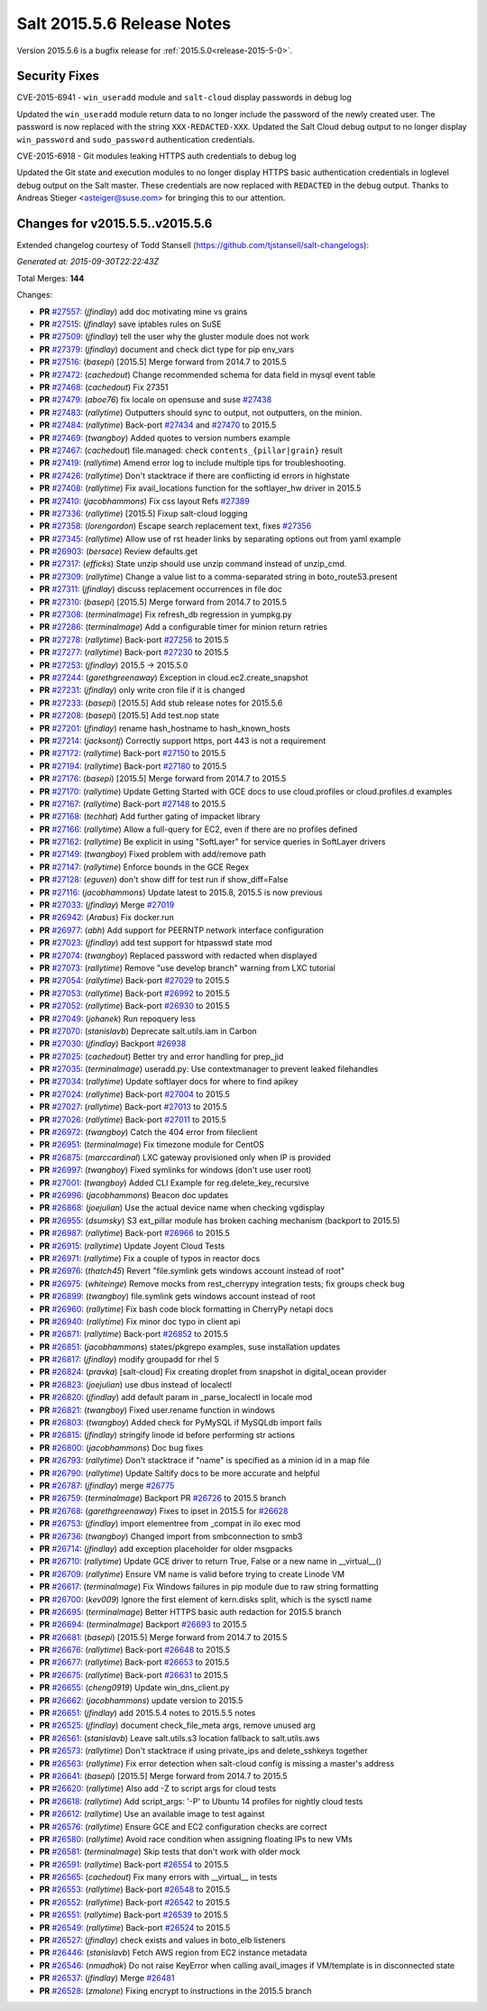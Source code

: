 ===========================
Salt 2015.5.6 Release Notes
===========================

Version 2015.5.6 is a bugfix release for :ref:`2015.5.0<release-2015-5-0>`.

Security Fixes
--------------

CVE-2015-6941 - ``win_useradd`` module and ``salt-cloud`` display passwords in debug log

Updated the ``win_useradd`` module return data to no longer include the password of the newly created user. The password is now replaced with the string ``XXX-REDACTED-XXX``.
Updated the Salt Cloud debug output to no longer display ``win_password`` and ``sudo_password`` authentication credentials.

CVE-2015-6918 - Git modules leaking HTTPS auth credentials to debug log

Updated the Git state and execution modules to no longer display HTTPS basic authentication credentials in loglevel debug output on the Salt master. These credentials are now replaced with ``REDACTED`` in the debug output. Thanks to Andreas Stieger <asteiger@suse.com> for bringing this to our attention.

Changes for v2015.5.5..v2015.5.6
--------------------------------

Extended changelog courtesy of Todd Stansell (https://github.com/tjstansell/salt-changelogs):

*Generated at: 2015-09-30T22:22:43Z*

Total Merges: **144**

Changes:

- **PR** `#27557`_: (*jfindlay*) add doc motivating mine vs grains

- **PR** `#27515`_: (*jfindlay*) save iptables rules on SuSE

- **PR** `#27509`_: (*jfindlay*) tell the user why the gluster module does not work

- **PR** `#27379`_: (*jfindlay*) document and check dict type for pip env_vars

- **PR** `#27516`_: (*basepi*) [2015.5] Merge forward from 2014.7 to 2015.5

- **PR** `#27472`_: (*cachedout*) Change recommended schema for data field in mysql event table

- **PR** `#27468`_: (*cachedout*) Fix 27351

- **PR** `#27479`_: (*aboe76*) fix locale on opensuse and suse `#27438`_

- **PR** `#27483`_: (*rallytime*) Outputters should sync to output, not outputters, on the minion.

- **PR** `#27484`_: (*rallytime*) Back-port `#27434`_ and `#27470`_ to 2015.5

- **PR** `#27469`_: (*twangboy*) Added quotes to version numbers example

- **PR** `#27467`_: (*cachedout*) file.managed: check ``contents_{pillar|grain}`` result

- **PR** `#27419`_: (*rallytime*) Amend error log to include multiple tips for troubleshooting.

- **PR** `#27426`_: (*rallytime*) Don't stacktrace if there are conflicting id errors in highstate

- **PR** `#27408`_: (*rallytime*) Fix avail_locations function for the softlayer_hw driver in 2015.5

- **PR** `#27410`_: (*jacobhammons*) Fix css layout Refs `#27389`_

- **PR** `#27336`_: (*rallytime*) [2015.5] Fixup salt-cloud logging

- **PR** `#27358`_: (*lorengordon*) Escape search replacement text, fixes `#27356`_

- **PR** `#27345`_: (*rallytime*) Allow use of rst header links by separating options out from yaml example

- **PR** `#26903`_: (*bersace*) Review defaults.get

- **PR** `#27317`_: (*efficks*) State unzip should use unzip command instead of unzip_cmd.

- **PR** `#27309`_: (*rallytime*) Change a value list to a comma-separated string in boto_route53.present

- **PR** `#27311`_: (*jfindlay*) discuss replacement occurrences in file doc

- **PR** `#27310`_: (*basepi*) [2015.5] Merge forward from 2014.7 to 2015.5

- **PR** `#27308`_: (*terminalmage*) Fix refresh_db regression in yumpkg.py

- **PR** `#27286`_: (*terminalmage*) Add a configurable timer for minion return retries

- **PR** `#27278`_: (*rallytime*) Back-port `#27256`_ to 2015.5

- **PR** `#27277`_: (*rallytime*) Back-port `#27230`_ to 2015.5

- **PR** `#27253`_: (*jfindlay*) 2015.5 -> 2015.5.0

- **PR** `#27244`_: (*garethgreenaway*) Exception in cloud.ec2.create_snapshot

- **PR** `#27231`_: (*jfindlay*) only write cron file if it is changed

- **PR** `#27233`_: (*basepi*) [2015.5] Add stub release notes for 2015.5.6

- **PR** `#27208`_: (*basepi*) [2015.5] Add test.nop state

- **PR** `#27201`_: (*jfindlay*) rename hash_hostname to hash_known_hosts

- **PR** `#27214`_: (*jacksontj*) Correctly support https, port 443 is not a requirement

- **PR** `#27172`_: (*rallytime*) Back-port `#27150`_ to 2015.5

- **PR** `#27194`_: (*rallytime*) Back-port `#27180`_ to 2015.5

- **PR** `#27176`_: (*basepi*) [2015.5] Merge forward from 2014.7 to 2015.5

- **PR** `#27170`_: (*rallytime*) Update Getting Started with GCE docs to use cloud.profiles or cloud.profiles.d examples

- **PR** `#27167`_: (*rallytime*) Back-port `#27148`_ to 2015.5

- **PR** `#27168`_: (*techhat*) Add further gating of impacket library

- **PR** `#27166`_: (*rallytime*) Allow a full-query for EC2, even if there are no profiles defined

- **PR** `#27162`_: (*rallytime*) Be explicit in using "SoftLayer" for service queries in SoftLayer drivers

- **PR** `#27149`_: (*twangboy*) Fixed problem with add/remove path

- **PR** `#27147`_: (*rallytime*) Enforce bounds in the GCE Regex

- **PR** `#27128`_: (*eguven*) don't show diff for test run if show_diff=False

- **PR** `#27116`_: (*jacobhammons*) Update latest to 2015.8, 2015.5 is now previous

- **PR** `#27033`_: (*jfindlay*) Merge `#27019`_

- **PR** `#26942`_: (*Arabus*) Fix docker.run

- **PR** `#26977`_: (*abh*) Add support for PEERNTP network interface configuration

- **PR** `#27023`_: (*jfindlay*) add test support for htpasswd state mod

- **PR** `#27074`_: (*twangboy*) Replaced password with redacted when displayed

- **PR** `#27073`_: (*rallytime*) Remove "use develop branch" warning from LXC tutorial

- **PR** `#27054`_: (*rallytime*) Back-port `#27029`_ to 2015.5

- **PR** `#27053`_: (*rallytime*) Back-port `#26992`_ to 2015.5

- **PR** `#27052`_: (*rallytime*) Back-port `#26930`_ to 2015.5

- **PR** `#27049`_: (*johanek*) Run repoquery less

- **PR** `#27070`_: (*stanislavb*) Deprecate salt.utils.iam in Carbon

- **PR** `#27030`_: (*jfindlay*) Backport `#26938`_

- **PR** `#27025`_: (*cachedout*) Better try and error handling for prep_jid

- **PR** `#27035`_: (*terminalmage*) useradd.py: Use contextmanager to prevent leaked filehandles

- **PR** `#27034`_: (*rallytime*) Update softlayer docs for where to find apikey

- **PR** `#27024`_: (*rallytime*) Back-port `#27004`_ to 2015.5

- **PR** `#27027`_: (*rallytime*) Back-port `#27013`_ to 2015.5

- **PR** `#27026`_: (*rallytime*) Back-port `#27011`_ to 2015.5

- **PR** `#26972`_: (*twangboy*) Catch the 404 error from fileclient

- **PR** `#26951`_: (*terminalmage*) Fix timezone module for CentOS

- **PR** `#26875`_: (*marccardinal*) LXC gateway provisioned only when IP is provided

- **PR** `#26997`_: (*twangboy*) Fixed symlinks for windows (don't use user root)

- **PR** `#27001`_: (*twangboy*) Added CLI Example for reg.delete_key_recursive

- **PR** `#26996`_: (*jacobhammons*) Beacon doc updates

- **PR** `#26868`_: (*joejulian*) Use the actual device name when checking vgdisplay

- **PR** `#26955`_: (*dsumsky*) S3 ext_pillar module has broken caching mechanism (backport to 2015.5)

- **PR** `#26987`_: (*rallytime*) Back-port `#26966`_ to 2015.5

- **PR** `#26915`_: (*rallytime*) Update Joyent Cloud Tests

- **PR** `#26971`_: (*rallytime*) Fix a couple of typos in reactor docs

- **PR** `#26976`_: (*thatch45*) Revert "file.symlink gets windows account instead of root"

- **PR** `#26975`_: (*whiteinge*) Remove mocks from rest_cherrypy integration tests; fix groups check bug

- **PR** `#26899`_: (*twangboy*) file.symlink gets windows account instead of root

- **PR** `#26960`_: (*rallytime*) Fix bash code block formatting in CherryPy netapi docs

- **PR** `#26940`_: (*rallytime*) Fix minor doc typo in client api

- **PR** `#26871`_: (*rallytime*) Back-port `#26852`_ to 2015.5

- **PR** `#26851`_: (*jacobhammons*) states/pkgrepo examples, suse installation updates

- **PR** `#26817`_: (*jfindlay*) modify groupadd for rhel 5

- **PR** `#26824`_: (*pravka*) [salt-cloud] Fix creating droplet from snapshot in digital_ocean provider

- **PR** `#26823`_: (*joejulian*) use dbus instead of localectl

- **PR** `#26820`_: (*jfindlay*) add default param in _parse_localectl in locale mod

- **PR** `#26821`_: (*twangboy*) Fixed user.rename function in windows

- **PR** `#26803`_: (*twangboy*) Added check for PyMySQL if MySQLdb import fails

- **PR** `#26815`_: (*jfindlay*) stringify linode id before performing str actions

- **PR** `#26800`_: (*jacobhammons*) Doc bug fixes

- **PR** `#26793`_: (*rallytime*) Don't stacktrace if "name" is specified as a minion id in a map file

- **PR** `#26790`_: (*rallytime*) Update Saltify docs to be more accurate and helpful

- **PR** `#26787`_: (*jfindlay*) merge `#26775`_

- **PR** `#26759`_: (*terminalmage*) Backport PR `#26726`_ to 2015.5 branch

- **PR** `#26768`_: (*garethgreenaway*) Fixes to ipset in 2015.5 for `#26628`_

- **PR** `#26753`_: (*jfindlay*) import elementree from _compat in ilo exec mod

- **PR** `#26736`_: (*twangboy*) Changed import from smbconnection to smb3

- **PR** `#26714`_: (*jfindlay*) add exception placeholder for older msgpacks

- **PR** `#26710`_: (*rallytime*) Update GCE driver to return True, False or a new name in __virtual__()

- **PR** `#26709`_: (*rallytime*) Ensure VM name is valid before trying to create Linode VM

- **PR** `#26617`_: (*terminalmage*) Fix Windows failures in pip module due to raw string formatting

- **PR** `#26700`_: (*kev009*) Ignore the first element of kern.disks split, which is the sysctl name

- **PR** `#26695`_: (*terminalmage*) Better HTTPS basic auth redaction for 2015.5 branch

- **PR** `#26694`_: (*terminalmage*) Backport `#26693`_ to 2015.5

- **PR** `#26681`_: (*basepi*) [2015.5] Merge forward from 2014.7 to 2015.5

- **PR** `#26676`_: (*rallytime*) Back-port `#26648`_ to 2015.5

- **PR** `#26677`_: (*rallytime*) Back-port `#26653`_ to 2015.5

- **PR** `#26675`_: (*rallytime*) Back-port `#26631`_ to 2015.5

- **PR** `#26655`_: (*cheng0919*) Update win_dns_client.py

- **PR** `#26662`_: (*jacobhammons*) update version to 2015.5

- **PR** `#26651`_: (*jfindlay*) add 2015.5.4 notes to 2015.5.5 notes

- **PR** `#26525`_: (*jfindlay*) document check_file_meta args, remove unused arg

- **PR** `#26561`_: (*stanislavb*) Leave salt.utils.s3 location fallback to salt.utils.aws

- **PR** `#26573`_: (*rallytime*) Don't stacktrace if using private_ips and delete_sshkeys together

- **PR** `#26563`_: (*rallytime*) Fix error detection when salt-cloud config is missing a master's address

- **PR** `#26641`_: (*basepi*) [2015.5] Merge forward from 2014.7 to 2015.5

- **PR** `#26620`_: (*rallytime*) Also add -Z to script args for cloud tests

- **PR** `#26618`_: (*rallytime*) Add script_args: '-P' to Ubuntu 14 profiles for nightly cloud tests

- **PR** `#26612`_: (*rallytime*) Use an available image to test against

- **PR** `#26576`_: (*rallytime*) Ensure GCE and EC2 configuration checks are correct

- **PR** `#26580`_: (*rallytime*) Avoid race condition when assigning floating IPs to new VMs

- **PR** `#26581`_: (*terminalmage*) Skip tests that don't work with older mock

- **PR** `#26591`_: (*rallytime*) Back-port `#26554`_ to 2015.5

- **PR** `#26565`_: (*cachedout*) Fix many errors with __virtual__ in tests

- **PR** `#26553`_: (*rallytime*) Back-port `#26548`_ to 2015.5

- **PR** `#26552`_: (*rallytime*) Back-port `#26542`_ to 2015.5

- **PR** `#26551`_: (*rallytime*) Back-port `#26539`_ to 2015.5

- **PR** `#26549`_: (*rallytime*) Back-port `#26524`_ to 2015.5

- **PR** `#26527`_: (*jfindlay*) check exists and values in boto_elb listeners

- **PR** `#26446`_: (*stanislavb*) Fetch AWS region from EC2 instance metadata

- **PR** `#26546`_: (*nmadhok*) Do not raise KeyError when calling avail_images if VM/template is in disconnected state

- **PR** `#26537`_: (*jfindlay*) Merge `#26481`_

- **PR** `#26528`_: (*zmalone*) Fixing encrypt to instructions in the 2015.5 branch

.. _`#21649`: https://github.com/saltstack/salt/pull/21649
.. _`#25369`: https://github.com/saltstack/salt/pull/25369
.. _`#25862`: https://github.com/saltstack/salt/pull/25862
.. _`#26378`: https://github.com/saltstack/salt/pull/26378
.. _`#26446`: https://github.com/saltstack/salt/pull/26446
.. _`#26481`: https://github.com/saltstack/salt/pull/26481
.. _`#26515`: https://github.com/saltstack/salt/pull/26515
.. _`#26524`: https://github.com/saltstack/salt/pull/26524
.. _`#26525`: https://github.com/saltstack/salt/pull/26525
.. _`#26527`: https://github.com/saltstack/salt/pull/26527
.. _`#26528`: https://github.com/saltstack/salt/pull/26528
.. _`#26537`: https://github.com/saltstack/salt/pull/26537
.. _`#26539`: https://github.com/saltstack/salt/pull/26539
.. _`#26542`: https://github.com/saltstack/salt/pull/26542
.. _`#26546`: https://github.com/saltstack/salt/pull/26546
.. _`#26548`: https://github.com/saltstack/salt/pull/26548
.. _`#26549`: https://github.com/saltstack/salt/pull/26549
.. _`#26551`: https://github.com/saltstack/salt/pull/26551
.. _`#26552`: https://github.com/saltstack/salt/pull/26552
.. _`#26553`: https://github.com/saltstack/salt/pull/26553
.. _`#26554`: https://github.com/saltstack/salt/pull/26554
.. _`#26561`: https://github.com/saltstack/salt/pull/26561
.. _`#26563`: https://github.com/saltstack/salt/pull/26563
.. _`#26565`: https://github.com/saltstack/salt/pull/26565
.. _`#26573`: https://github.com/saltstack/salt/pull/26573
.. _`#26576`: https://github.com/saltstack/salt/pull/26576
.. _`#26580`: https://github.com/saltstack/salt/pull/26580
.. _`#26581`: https://github.com/saltstack/salt/pull/26581
.. _`#26591`: https://github.com/saltstack/salt/pull/26591
.. _`#26612`: https://github.com/saltstack/salt/pull/26612
.. _`#26617`: https://github.com/saltstack/salt/pull/26617
.. _`#26618`: https://github.com/saltstack/salt/pull/26618
.. _`#26620`: https://github.com/saltstack/salt/pull/26620
.. _`#26628`: https://github.com/saltstack/salt/issues/26628
.. _`#26631`: https://github.com/saltstack/salt/pull/26631
.. _`#26636`: https://github.com/saltstack/salt/pull/26636
.. _`#26640`: https://github.com/saltstack/salt/pull/26640
.. _`#26641`: https://github.com/saltstack/salt/pull/26641
.. _`#26648`: https://github.com/saltstack/salt/pull/26648
.. _`#26651`: https://github.com/saltstack/salt/pull/26651
.. _`#26653`: https://github.com/saltstack/salt/pull/26653
.. _`#26655`: https://github.com/saltstack/salt/pull/26655
.. _`#26662`: https://github.com/saltstack/salt/pull/26662
.. _`#26663`: https://github.com/saltstack/salt/pull/26663
.. _`#26667`: https://github.com/saltstack/salt/pull/26667
.. _`#26675`: https://github.com/saltstack/salt/pull/26675
.. _`#26676`: https://github.com/saltstack/salt/pull/26676
.. _`#26677`: https://github.com/saltstack/salt/pull/26677
.. _`#26681`: https://github.com/saltstack/salt/pull/26681
.. _`#26693`: https://github.com/saltstack/salt/pull/26693
.. _`#26694`: https://github.com/saltstack/salt/pull/26694
.. _`#26695`: https://github.com/saltstack/salt/pull/26695
.. _`#26700`: https://github.com/saltstack/salt/pull/26700
.. _`#26709`: https://github.com/saltstack/salt/pull/26709
.. _`#26710`: https://github.com/saltstack/salt/pull/26710
.. _`#26714`: https://github.com/saltstack/salt/pull/26714
.. _`#26726`: https://github.com/saltstack/salt/pull/26726
.. _`#26736`: https://github.com/saltstack/salt/pull/26736
.. _`#26753`: https://github.com/saltstack/salt/pull/26753
.. _`#26759`: https://github.com/saltstack/salt/pull/26759
.. _`#26768`: https://github.com/saltstack/salt/pull/26768
.. _`#26775`: https://github.com/saltstack/salt/pull/26775
.. _`#26787`: https://github.com/saltstack/salt/pull/26787
.. _`#26790`: https://github.com/saltstack/salt/pull/26790
.. _`#26793`: https://github.com/saltstack/salt/pull/26793
.. _`#26800`: https://github.com/saltstack/salt/pull/26800
.. _`#26803`: https://github.com/saltstack/salt/pull/26803
.. _`#26815`: https://github.com/saltstack/salt/pull/26815
.. _`#26817`: https://github.com/saltstack/salt/pull/26817
.. _`#26820`: https://github.com/saltstack/salt/pull/26820
.. _`#26821`: https://github.com/saltstack/salt/pull/26821
.. _`#26823`: https://github.com/saltstack/salt/pull/26823
.. _`#26824`: https://github.com/saltstack/salt/pull/26824
.. _`#26851`: https://github.com/saltstack/salt/pull/26851
.. _`#26852`: https://github.com/saltstack/salt/pull/26852
.. _`#26868`: https://github.com/saltstack/salt/pull/26868
.. _`#26871`: https://github.com/saltstack/salt/pull/26871
.. _`#26875`: https://github.com/saltstack/salt/pull/26875
.. _`#26899`: https://github.com/saltstack/salt/pull/26899
.. _`#26903`: https://github.com/saltstack/salt/pull/26903
.. _`#26915`: https://github.com/saltstack/salt/pull/26915
.. _`#26930`: https://github.com/saltstack/salt/pull/26930
.. _`#26938`: https://github.com/saltstack/salt/pull/26938
.. _`#26940`: https://github.com/saltstack/salt/pull/26940
.. _`#26942`: https://github.com/saltstack/salt/pull/26942
.. _`#26951`: https://github.com/saltstack/salt/pull/26951
.. _`#26955`: https://github.com/saltstack/salt/pull/26955
.. _`#26960`: https://github.com/saltstack/salt/pull/26960
.. _`#26966`: https://github.com/saltstack/salt/pull/26966
.. _`#26971`: https://github.com/saltstack/salt/pull/26971
.. _`#26972`: https://github.com/saltstack/salt/pull/26972
.. _`#26975`: https://github.com/saltstack/salt/pull/26975
.. _`#26976`: https://github.com/saltstack/salt/pull/26976
.. _`#26977`: https://github.com/saltstack/salt/pull/26977
.. _`#26987`: https://github.com/saltstack/salt/pull/26987
.. _`#26992`: https://github.com/saltstack/salt/pull/26992
.. _`#26996`: https://github.com/saltstack/salt/pull/26996
.. _`#26997`: https://github.com/saltstack/salt/pull/26997
.. _`#27001`: https://github.com/saltstack/salt/pull/27001
.. _`#27004`: https://github.com/saltstack/salt/pull/27004
.. _`#27011`: https://github.com/saltstack/salt/pull/27011
.. _`#27013`: https://github.com/saltstack/salt/pull/27013
.. _`#27019`: https://github.com/saltstack/salt/pull/27019
.. _`#27023`: https://github.com/saltstack/salt/pull/27023
.. _`#27024`: https://github.com/saltstack/salt/pull/27024
.. _`#27025`: https://github.com/saltstack/salt/pull/27025
.. _`#27026`: https://github.com/saltstack/salt/pull/27026
.. _`#27027`: https://github.com/saltstack/salt/pull/27027
.. _`#27029`: https://github.com/saltstack/salt/pull/27029
.. _`#27030`: https://github.com/saltstack/salt/pull/27030
.. _`#27033`: https://github.com/saltstack/salt/pull/27033
.. _`#27034`: https://github.com/saltstack/salt/pull/27034
.. _`#27035`: https://github.com/saltstack/salt/pull/27035
.. _`#27049`: https://github.com/saltstack/salt/pull/27049
.. _`#27052`: https://github.com/saltstack/salt/pull/27052
.. _`#27053`: https://github.com/saltstack/salt/pull/27053
.. _`#27054`: https://github.com/saltstack/salt/pull/27054
.. _`#27070`: https://github.com/saltstack/salt/pull/27070
.. _`#27073`: https://github.com/saltstack/salt/pull/27073
.. _`#27074`: https://github.com/saltstack/salt/pull/27074
.. _`#27075`: https://github.com/saltstack/salt/pull/27075
.. _`#27114`: https://github.com/saltstack/salt/pull/27114
.. _`#27116`: https://github.com/saltstack/salt/pull/27116
.. _`#27117`: https://github.com/saltstack/salt/pull/27117
.. _`#27128`: https://github.com/saltstack/salt/pull/27128
.. _`#27147`: https://github.com/saltstack/salt/pull/27147
.. _`#27148`: https://github.com/saltstack/salt/pull/27148
.. _`#27149`: https://github.com/saltstack/salt/pull/27149
.. _`#27150`: https://github.com/saltstack/salt/pull/27150
.. _`#27162`: https://github.com/saltstack/salt/pull/27162
.. _`#27166`: https://github.com/saltstack/salt/pull/27166
.. _`#27167`: https://github.com/saltstack/salt/pull/27167
.. _`#27168`: https://github.com/saltstack/salt/pull/27168
.. _`#27170`: https://github.com/saltstack/salt/pull/27170
.. _`#27172`: https://github.com/saltstack/salt/pull/27172
.. _`#27176`: https://github.com/saltstack/salt/pull/27176
.. _`#27180`: https://github.com/saltstack/salt/pull/27180
.. _`#27194`: https://github.com/saltstack/salt/pull/27194
.. _`#27201`: https://github.com/saltstack/salt/pull/27201
.. _`#27208`: https://github.com/saltstack/salt/pull/27208
.. _`#27214`: https://github.com/saltstack/salt/pull/27214
.. _`#27230`: https://github.com/saltstack/salt/pull/27230
.. _`#27231`: https://github.com/saltstack/salt/pull/27231
.. _`#27233`: https://github.com/saltstack/salt/pull/27233
.. _`#27244`: https://github.com/saltstack/salt/pull/27244
.. _`#27252`: https://github.com/saltstack/salt/pull/27252
.. _`#27253`: https://github.com/saltstack/salt/pull/27253
.. _`#27256`: https://github.com/saltstack/salt/pull/27256
.. _`#27277`: https://github.com/saltstack/salt/pull/27277
.. _`#27278`: https://github.com/saltstack/salt/pull/27278
.. _`#27286`: https://github.com/saltstack/salt/pull/27286
.. _`#27308`: https://github.com/saltstack/salt/pull/27308
.. _`#27309`: https://github.com/saltstack/salt/pull/27309
.. _`#27310`: https://github.com/saltstack/salt/pull/27310
.. _`#27311`: https://github.com/saltstack/salt/pull/27311
.. _`#27317`: https://github.com/saltstack/salt/pull/27317
.. _`#27335`: https://github.com/saltstack/salt/pull/27335
.. _`#27336`: https://github.com/saltstack/salt/pull/27336
.. _`#27345`: https://github.com/saltstack/salt/pull/27345
.. _`#27351`: https://github.com/saltstack/salt/pull/27351
.. _`#27356`: https://github.com/saltstack/salt/issues/27356
.. _`#27358`: https://github.com/saltstack/salt/pull/27358
.. _`#27375`: https://github.com/saltstack/salt/pull/27375
.. _`#27379`: https://github.com/saltstack/salt/pull/27379
.. _`#27389`: https://github.com/saltstack/salt/issues/27389
.. _`#27408`: https://github.com/saltstack/salt/pull/27408
.. _`#27410`: https://github.com/saltstack/salt/pull/27410
.. _`#27419`: https://github.com/saltstack/salt/pull/27419
.. _`#27426`: https://github.com/saltstack/salt/pull/27426
.. _`#27434`: https://github.com/saltstack/salt/pull/27434
.. _`#27438`: https://github.com/saltstack/salt/issues/27438
.. _`#27467`: https://github.com/saltstack/salt/pull/27467
.. _`#27468`: https://github.com/saltstack/salt/pull/27468
.. _`#27469`: https://github.com/saltstack/salt/pull/27469
.. _`#27470`: https://github.com/saltstack/salt/pull/27470
.. _`#27472`: https://github.com/saltstack/salt/pull/27472
.. _`#27479`: https://github.com/saltstack/salt/pull/27479
.. _`#27483`: https://github.com/saltstack/salt/pull/27483
.. _`#27484`: https://github.com/saltstack/salt/pull/27484
.. _`#27509`: https://github.com/saltstack/salt/pull/27509
.. _`#27515`: https://github.com/saltstack/salt/pull/27515
.. _`#27516`: https://github.com/saltstack/salt/pull/27516
.. _`#27557`: https://github.com/saltstack/salt/pull/27557
